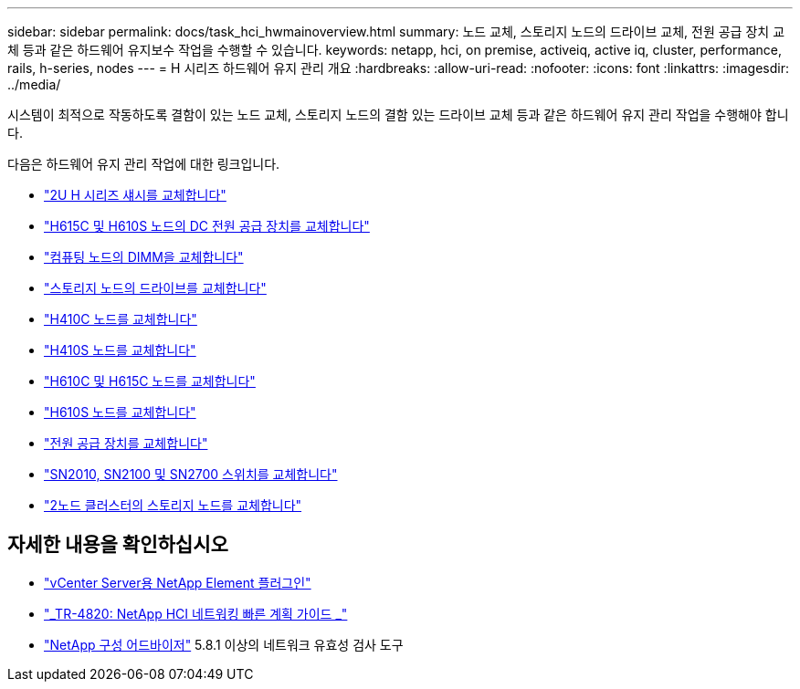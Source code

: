 ---
sidebar: sidebar 
permalink: docs/task_hci_hwmainoverview.html 
summary: 노드 교체, 스토리지 노드의 드라이브 교체, 전원 공급 장치 교체 등과 같은 하드웨어 유지보수 작업을 수행할 수 있습니다. 
keywords: netapp, hci, on premise, activeiq, active iq, cluster, performance, rails, h-series, nodes 
---
= H 시리즈 하드웨어 유지 관리 개요
:hardbreaks:
:allow-uri-read: 
:nofooter: 
:icons: font
:linkattrs: 
:imagesdir: ../media/


[role="lead"]
시스템이 최적으로 작동하도록 결함이 있는 노드 교체, 스토리지 노드의 결함 있는 드라이브 교체 등과 같은 하드웨어 유지 관리 작업을 수행해야 합니다.

다음은 하드웨어 유지 관리 작업에 대한 링크입니다.

* link:task_hci_hserieschassisrepl.html["2U H 시리즈 섀시를 교체합니다"]
* link:task_hci_dcpsurepl.html["H615C 및 H610S 노드의 DC 전원 공급 장치를 교체합니다"]
* link:task_hci_dimmcomputerepl.html["컴퓨팅 노드의 DIMM을 교체합니다"]
* link:task_hci_driverepl.html["스토리지 노드의 드라이브를 교체합니다"]
* link:task_hci_h410crepl.html["H410C 노드를 교체합니다"]
* link:task_hci_h410srepl.html["H410S 노드를 교체합니다"]
* link:task_hci_h610ch615crepl.html["H610C 및 H615C 노드를 교체합니다"]
* link:task_hci_h610srepl.html["H610S 노드를 교체합니다"]
* link:task_hci_psurepl.html["전원 공급 장치를 교체합니다"]
* link:task_hci_snswitches.html["SN2010, SN2100 및 SN2700 스위치를 교체합니다"]
* link:task_hci_2noderepl.html["2노드 클러스터의 스토리지 노드를 교체합니다"]




== 자세한 내용을 확인하십시오

* https://docs.netapp.com/us-en/vcp/index.html["vCenter Server용 NetApp Element 플러그인"^]
* https://www.netapp.com/pdf.html?item=/media/9413-tr4820pdf.pdf["_TR-4820: NetApp HCI 네트워킹 빠른 계획 가이드 _"^]
* https://mysupport.netapp.com/site/tools["NetApp 구성 어드바이저"^] 5.8.1 이상의 네트워크 유효성 검사 도구

